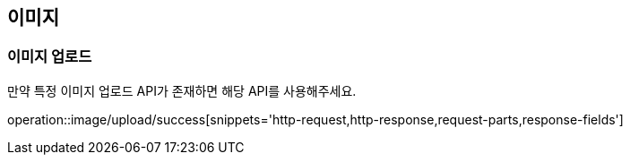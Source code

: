 [[interest]]

== 이미지

=== 이미지 업로드

만약 특정 이미지 업로드 API가 존재하면 해당 API를 사용해주세요.

operation::image/upload/success[snippets='http-request,http-response,request-parts,response-fields']
